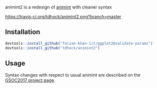 animint2 is a redesign of [[https://github.com/tdhock/animint][animint]] with cleaner syntax

[[https://travis-ci.org/tdhock/animint2][https://travis-ci.org/tdhock/animint2.png?branch=master]]

** Installation

#+BEGIN_SRC R
devtools::install_github("faizan-khan-iit/ggplot2@validate-params")
devtools::install_github("tdhock/animint2")
#+END_SRC

** Usage

Syntax changes with respect to usual animint are described on the
[[https://github.com/rstats-gsoc/gsoc2017/wiki/Animated-interactive-plots-(animint)][GSOC2017 project page]].
